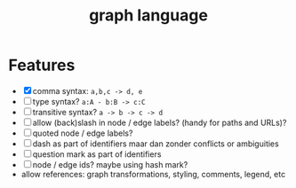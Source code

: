 #+title:graph language


* Features
- [X] comma syntax: ~a,b,c -> d, e~
- [ ] type syntax? ~a:A - b:B -> c:C~
- [ ] transitive syntax? ~a -> b -> c -> d~
- [ ] allow (back)slash in node / edge labels? (handy for paths and URLs)?
- [ ] quoted node / edge labels?
- [ ] dash as part of identifiers maar dan zonder conflicts or ambiguities
- [ ] question mark as part of identifiers
- [ ] node / edge ids? maybe using hash mark?
- allow references: graph transformations, styling, comments, legend, etc
